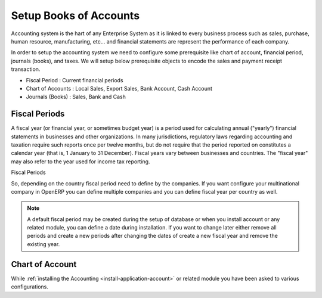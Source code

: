 .. _setup-chart-of-accounts:

.. index::
	single: Chart of Account
		
Setup Books of Accounts
=======================
Accounting system is the hart of any Enterprise System as it is linked to every business process such as sales, purchase, human resource, manufacturing, etc... and financial statements are represent the performance of each company.

In order to setup the accounting system we need to configure some prerequisite like chart of account, financial period, journals (books), and taxes. We will setup below prerequisite objects to encode the sales and payment receipt transaction.

* Fiscal Period : Current financial periods
* Chart of Accounts : Local Sales, Export Sales, Bank Account, Cash Account
* Journals (Books) : Sales, Bank and Cash

Fiscal Periods
--------------
A fiscal year (or financial year, or sometimes budget year) is a period used for calculating annual ("yearly") financial statements in businesses and other organizations. In many jurisdictions, regulatory laws regarding accounting and taxation require such reports once per twelve months, but do not require that the period reported on constitutes a calendar year (that is, 1 January to 31 December). Fiscal years vary between businesses and countries. The "fiscal year" may also refer to the year used for income tax reporting.

.. image:: images/fiscal-periods.png

Fiscal Periods

So, depending on the country fiscal period need to define by the companies. If you want configure your multinational company in OpenERP you can define multiple companies and you can define fiscal year per country as well.

.. note::
	A default fiscal period may be created during the setup of database or when you install account or any related module, you can define a date during installation. If you want to change later either remove all periods and create a new periods after changing the dates of create a new fiscal year and remove the existing year. 
	
Chart of Account
----------------
While :ref:`installing the Accounting <install-application-account>` or related module you have been asked to various configurations.